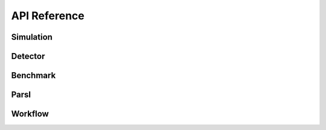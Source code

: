 *************
API Reference
*************

Simulation
----------


Detector
--------


Benchmark
---------


Parsl
-----

Workflow
--------





